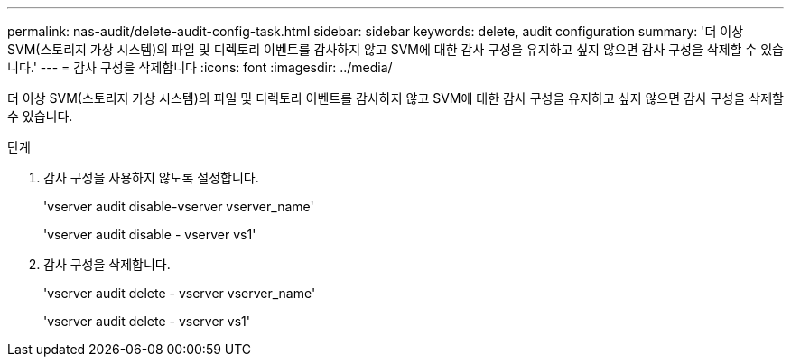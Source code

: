 ---
permalink: nas-audit/delete-audit-config-task.html 
sidebar: sidebar 
keywords: delete, audit configuration 
summary: '더 이상 SVM(스토리지 가상 시스템)의 파일 및 디렉토리 이벤트를 감사하지 않고 SVM에 대한 감사 구성을 유지하고 싶지 않으면 감사 구성을 삭제할 수 있습니다.' 
---
= 감사 구성을 삭제합니다
:icons: font
:imagesdir: ../media/


[role="lead"]
더 이상 SVM(스토리지 가상 시스템)의 파일 및 디렉토리 이벤트를 감사하지 않고 SVM에 대한 감사 구성을 유지하고 싶지 않으면 감사 구성을 삭제할 수 있습니다.

.단계
. 감사 구성을 사용하지 않도록 설정합니다.
+
'vserver audit disable-vserver vserver_name'

+
'vserver audit disable - vserver vs1'

. 감사 구성을 삭제합니다.
+
'vserver audit delete - vserver vserver_name'

+
'vserver audit delete - vserver vs1'


